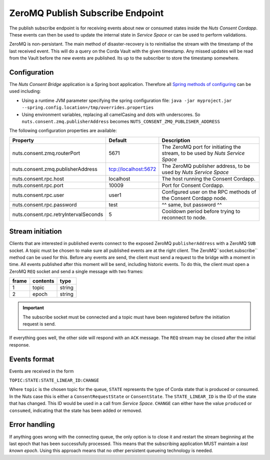 .. _nuts-consent-bridge-pub-sub:

ZeroMQ Publish Subscribe Endpoint
=================================

The publish subscribe endpoint is for receiving events about new or consumed states inside the *Nuts Consent Cordapp*.
These events can then be used to update the internal state in *Service Space* or can be used to perform validations.

ZeroMQ is non-persistant. The main method of disaster-recovery is to reinitialise the stream with the timestamp of the last received event.
This will do a query on the Corda Vault with the given timestamp. Any missed updates will be read from the Vault before the new events are published.
Its up to the subscriber to store the timestamp somewhere.

Configuration
-------------

The *Nuts Consent Bridge* application is a Spring boot application. Therefore all `Spring methods of configuring <https://docs.spring.io/spring-boot/docs/current/reference/html/boot-features-external-config.html>`_ can be used including:

- Using a runtime JVM parameter specifying the spring configuration file: ``java -jar myproject.jar --spring.config.location=/tmp/overrides.properties``
- Using environment variables, replacing all camelCasing and dots with underscores. So ``nuts.consent.zmq.publisherAddress`` becomes ``NUTS_CONSENT_ZMQ_PUBLISHER_ADDRESS``

The following configuration properties are available:

=====================================   ====================    ================================================================
Property                                Default                 Description
=====================================   ====================    ================================================================
nuts.consent.zmq.routerPort             5671                    The ZeroMQ port for initiating the stream, to be used by *Nuts Service Space*
nuts.consent.zmq.publisherAddress       tcp://localhost:5672    The ZeroMQ publisher address, to be used by *Nuts Service Space*
nuts.consent.rpc.host                   localhost               The host running the Consent Cordapp.
nuts.consent.rpc.port                   10009                   Port for Consent Cordapp.
nuts.consent.rpc.user                   user1                   Configured user on the RPC methods of the Consent Cordapp node.
nuts.consent.rpc.password               test                    ^^ same, but password ^^
nuts.consent.rpc.retryIntervalSeconds   5                       Cooldown period before trying to reconnect to node.
=====================================   ====================    ================================================================


Stream initiation
-----------------

Clients that are interested in published events connect to the exposed ZeroMQ ``publisherAddress`` with a ZeroMQ ``SUB`` socket.
A topic must be chosen to make sure all published events are at the right client. The ZeroMQ``socket.subscribe`` method can be used for this.
Before any events are send, the client must send a request to the bridge with a moment in time. All events published after this moment will be send, including historic events.
To do this, the client must open a ZeroMQ ``REQ`` socket and send a single message with two frames:

===== ======== ======
frame contents type
===== ======== ======
1     topic    string
----- -------- ------
2     epoch    string
===== ======== ======

.. important::

    The subscribe socket must be connected and a topic must have been registered before the initiation request is send.

If everything goes well, the other side will respond with an ``ACK`` message. The ``REQ`` stream may be closed after the initial response.


Events format
-------------

Events are received in the form

``TOPIC:STATE:STATE_LINEAR_ID:CHANGE``

Where ``topic`` is the chosen topic for the queue, ``STATE`` represents the type of Corda state that is produced or consumed. In the Nuts case this is either a
``ConsentRequestState`` or ``ConsentState``. The ``STATE_LINEAR_ID`` is the ID of the state that has changed. This ID would be used in a call from *Service Space*.
``CHANGE`` can either have the value ``produced`` or ``consumed``, indicating that the state has been added or removed.


Error handling
--------------

If anything goes wrong with the connecting queue, the only option is to close it and restart the stream beginning at the last epoch that has been successfully processed.
This means that the subscribing application MUST maintain a *last known epoch*. Using this approach means that no other persistent queueing technology is needed.